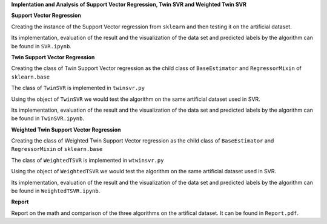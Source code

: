 
**Implentation and Analysis of Support Vector Regression, Twin SVR and Weighted Twin SVR**

**Support Vector Regression**

Creating the instance of the Support Vector regression from ``sklearn`` and then testing it on the artificial dataset.

Its implementation, evaluation of the result and the visualization of the data set and predicted labels by the algorithm can be found in ``SVR.ipynb``.

**Twin Support Vector Regression**

Creating the class of Twin Support Vector regression as the child class of ``BaseEstimator`` and ``RegressorMixin`` of ``sklearn.base``

The class of ``TwinSVR`` is implemented in ``twinsvr.py``

Using the object of ``TwinSVR`` we would test the algorithm on the same artificial dataset used in SVR.

Its implementation, evaluation of the result and the visualization of the data set and predicted labels by the algorithm can be found in ``TwinSVR.ipynb``.

**Weighted Twin Support Vector Regression**

Creating the class of Weighted Twin Support Vector regression as the child class of ``BaseEstimator`` and ``RegressorMixin`` of ``sklearn.base``

The class of ``WeightedTSVR`` is implemented in ``wtwinsvr.py``

Using the object of ``WeightedTSVR`` we would test the algorithm on the same artificial dataset used in SVR.

Its implementation, evaluation of the result and the visualization of the data set and predicted labels by the algorithm can be found in ``WeightedTSVR.ipynb``.

**Report**

Report on the math and comparison of the three algorithms on the artifical dataset. It can be found in ``Report.pdf``.
